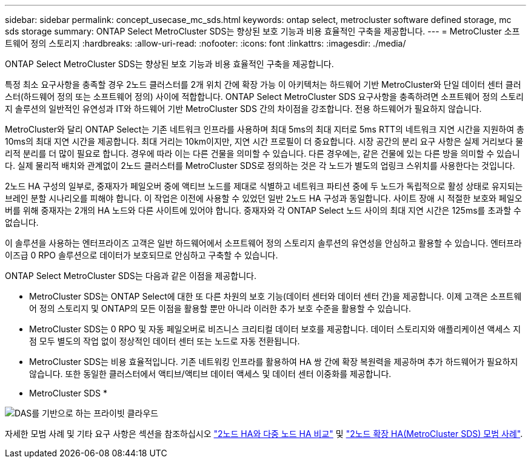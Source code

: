 ---
sidebar: sidebar 
permalink: concept_usecase_mc_sds.html 
keywords: ontap select, metrocluster software defined storage, mc sds storage 
summary: ONTAP Select MetroCluster SDS는 향상된 보호 기능과 비용 효율적인 구축을 제공합니다. 
---
= MetroCluster 소프트웨어 정의 스토리지
:hardbreaks:
:allow-uri-read: 
:nofooter: 
:icons: font
:linkattrs: 
:imagesdir: ./media/


[role="lead"]
ONTAP Select MetroCluster SDS는 향상된 보호 기능과 비용 효율적인 구축을 제공합니다.

특정 최소 요구사항을 충족할 경우 2노드 클러스터를 2개 위치 간에 확장 가능 이 아키텍처는 하드웨어 기반 MetroCluster와 단일 데이터 센터 클러스터(하드웨어 정의 또는 소프트웨어 정의) 사이에 적합합니다. ONTAP Select MetroCluster SDS 요구사항을 충족하려면 소프트웨어 정의 스토리지 솔루션의 일반적인 유연성과 IT와 하드웨어 기반 MetroCluster SDS 간의 차이점을 강조합니다. 전용 하드웨어가 필요하지 않습니다.

MetroCluster와 달리 ONTAP Select는 기존 네트워크 인프라를 사용하며 최대 5ms의 최대 지터로 5ms RTT의 네트워크 지연 시간을 지원하여 총 10ms의 최대 지연 시간을 제공합니다. 최대 거리는 10km이지만, 지연 시간 프로필이 더 중요합니다. 시장 공간의 분리 요구 사항은 실제 거리보다 물리적 분리를 더 많이 필요로 합니다. 경우에 따라 이는 다른 건물을 의미할 수 있습니다. 다른 경우에는, 같은 건물에 있는 다른 방을 의미할 수 있습니다. 실제 물리적 배치와 관계없이 2노드 클러스터를 MetroCluster SDS로 정의하는 것은 각 노드가 별도의 업링크 스위치를 사용한다는 것입니다.

2노드 HA 구성의 일부로, 중재자가 페일오버 중에 액티브 노드를 제대로 식별하고 네트워크 파티션 중에 두 노드가 독립적으로 활성 상태로 유지되는 브레인 분할 시나리오를 피해야 합니다. 이 작업은 이전에 사용할 수 있었던 일반 2노드 HA 구성과 동일합니다. 사이트 장애 시 적절한 보호와 페일오버를 위해 중재자는 2개의 HA 노드와 다른 사이트에 있어야 합니다. 중재자와 각 ONTAP Select 노드 사이의 최대 지연 시간은 125ms를 초과할 수 없습니다.

이 솔루션을 사용하는 엔터프라이즈 고객은 일반 하드웨어에서 소프트웨어 정의 스토리지 솔루션의 유연성을 안심하고 활용할 수 있습니다. 엔터프라이즈급 0 RPO 솔루션으로 데이터가 보호되므로 안심하고 구축할 수 있습니다.

ONTAP Select MetroCluster SDS는 다음과 같은 이점을 제공합니다.

* MetroCluster SDS는 ONTAP Select에 대한 또 다른 차원의 보호 기능(데이터 센터와 데이터 센터 간)을 제공합니다. 이제 고객은 소프트웨어 정의 스토리지 및 ONTAP의 모든 이점을 활용할 뿐만 아니라 이러한 추가 보호 수준을 활용할 수 있습니다.
* MetroCluster SDS는 0 RPO 및 자동 페일오버로 비즈니스 크리티컬 데이터 보호를 제공합니다. 데이터 스토리지와 애플리케이션 액세스 지점 모두 별도의 작업 없이 정상적인 데이터 센터 또는 노드로 자동 전환됩니다.
* MetroCluster SDS는 비용 효율적입니다. 기존 네트워킹 인프라를 활용하여 HA 쌍 간에 확장 복원력을 제공하며 추가 하드웨어가 필요하지 않습니다. 또한 동일한 클러스터에서 액티브/액티브 데이터 액세스 및 데이터 센터 이중화를 제공합니다.


* MetroCluster SDS *

image:MCSDS_01.jpg["DAS를 기반으로 하는 프라이빗 클라우드"]

자세한 모범 사례 및 기타 요구 사항은 섹션을 참조하십시오 link:concept_ha_config.html#two-node-ha-versus-multi-node-ha["2노드 HA와 다중 노드 HA 비교"] 및 link:reference_plan_best_practices.html#two-node-stretched-ha-metrocluster-sds-best-practices["2노드 확장 HA(MetroCluster SDS) 모범 사례"].
